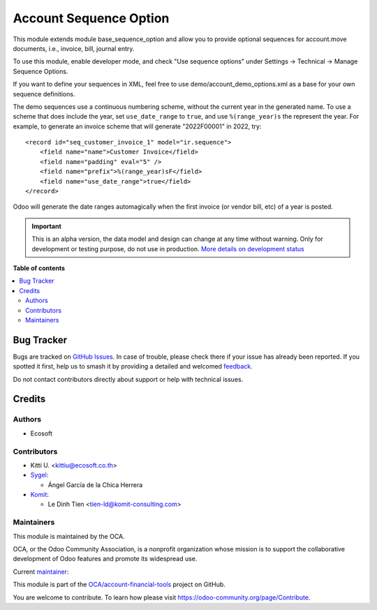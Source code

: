 =======================
Account Sequence Option
=======================

.. 
   !!!!!!!!!!!!!!!!!!!!!!!!!!!!!!!!!!!!!!!!!!!!!!!!!!!!
   !! This file is generated by oca-gen-addon-readme !!
   !! changes will be overwritten.                   !!
   !!!!!!!!!!!!!!!!!!!!!!!!!!!!!!!!!!!!!!!!!!!!!!!!!!!!
   !! source digest: sha256:df796ab170be63ac8b03450b6f8ca4740ce9c4b3dd20a72b19d8ae363b3d6669
   !!!!!!!!!!!!!!!!!!!!!!!!!!!!!!!!!!!!!!!!!!!!!!!!!!!!

.. |badge1| image:: https://img.shields.io/badge/maturity-Alpha-red.png
    :target: https://odoo-community.org/page/development-status
    :alt: Alpha
.. |badge2| image:: https://img.shields.io/badge/licence-LGPL--3-blue.png
    :target: http://www.gnu.org/licenses/lgpl-3.0-standalone.html
    :alt: License: LGPL-3
.. |badge3| image:: https://img.shields.io/badge/github-OCA%2Faccount--financial--tools-lightgray.png?logo=github
    :target: https://github.com/OCA/account-financial-tools/tree/17.0/account_sequence_option
    :alt: OCA/account-financial-tools
.. |badge4| image:: https://img.shields.io/badge/weblate-Translate%20me-F47D42.png
    :target: https://translation.odoo-community.org/projects/account-financial-tools-17-0/account-financial-tools-17-0-account_sequence_option
    :alt: Translate me on Weblate
.. |badge5| image:: https://img.shields.io/badge/runboat-Try%20me-875A7B.png
    :target: https://runboat.odoo-community.org/builds?repo=OCA/account-financial-tools&target_branch=17.0
    :alt: Try me on Runboat

|badge1| |badge2| |badge3| |badge4| |badge5|

This module extends module base_sequence_option and allow you to provide
optional sequences for account.move documents, i.e., invoice, bill,
journal entry.

To use this module, enable developer mode, and check "Use sequence
options" under Settings -> Technical -> Manage Sequence Options.

If you want to define your sequences in XML, feel free to use
demo/account_demo_options.xml as a base for your own sequence
definitions.

The demo sequences use a continuous numbering scheme, without the
current year in the generated name. To use a scheme that does include
the year, set ``use_date_range`` to ``true``, and use ``%(range_year)s``
the represent the year. For example, to generate an invoice scheme that
will generate "2022F00001" in 2022, try:

::

   <record id="seq_customer_invoice_1" model="ir.sequence">
       <field name="name">Customer Invoice</field>
       <field name="padding" eval="5" />
       <field name="prefix">%(range_year)sF</field>
       <field name="use_date_range">true</field>
   </record>

Odoo will generate the date ranges automagically when the first invoice
(or vendor bill, etc) of a year is posted.

.. IMPORTANT::
   This is an alpha version, the data model and design can change at any time without warning.
   Only for development or testing purpose, do not use in production.
   `More details on development status <https://odoo-community.org/page/development-status>`_

**Table of contents**

.. contents::
   :local:

Bug Tracker
===========

Bugs are tracked on `GitHub Issues <https://github.com/OCA/account-financial-tools/issues>`_.
In case of trouble, please check there if your issue has already been reported.
If you spotted it first, help us to smash it by providing a detailed and welcomed
`feedback <https://github.com/OCA/account-financial-tools/issues/new?body=module:%20account_sequence_option%0Aversion:%2017.0%0A%0A**Steps%20to%20reproduce**%0A-%20...%0A%0A**Current%20behavior**%0A%0A**Expected%20behavior**>`_.

Do not contact contributors directly about support or help with technical issues.

Credits
=======

Authors
-------

* Ecosoft

Contributors
------------

-  Kitti U. <kittiu@ecosoft.co.th>
-  `Sygel <https://www.sygel.es>`__:

   -  Ángel García de la Chica Herrera

-  `Komit <https://komit-comsulting.com>`__:

   -  Le Dinh Tien <tien-ld@komit-consulting.com>

Maintainers
-----------

This module is maintained by the OCA.

.. image:: https://odoo-community.org/logo.png
   :alt: Odoo Community Association
   :target: https://odoo-community.org

OCA, or the Odoo Community Association, is a nonprofit organization whose
mission is to support the collaborative development of Odoo features and
promote its widespread use.

.. |maintainer-kittiu| image:: https://github.com/kittiu.png?size=40px
    :target: https://github.com/kittiu
    :alt: kittiu

Current `maintainer <https://odoo-community.org/page/maintainer-role>`__:

|maintainer-kittiu| 

This module is part of the `OCA/account-financial-tools <https://github.com/OCA/account-financial-tools/tree/17.0/account_sequence_option>`_ project on GitHub.

You are welcome to contribute. To learn how please visit https://odoo-community.org/page/Contribute.
